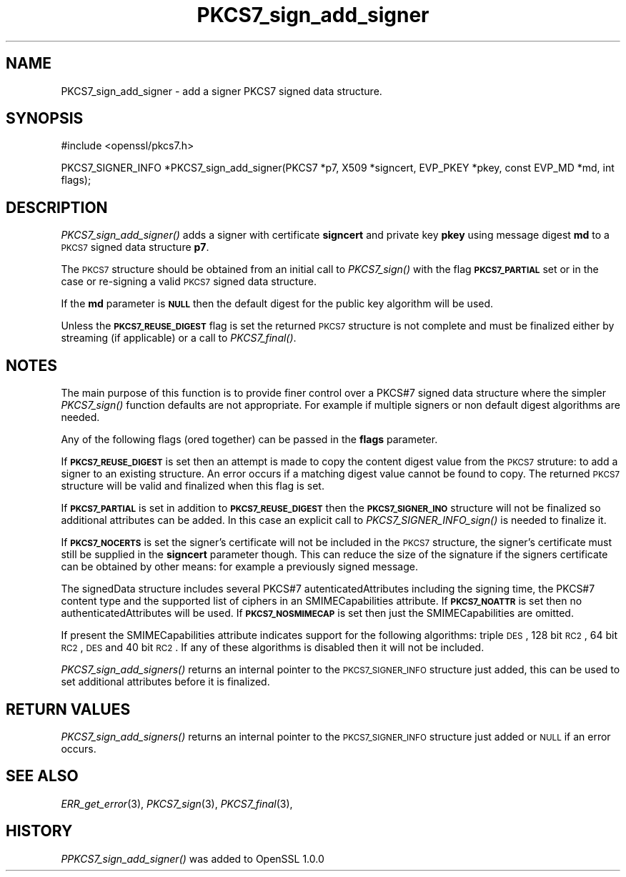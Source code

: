 .\" Automatically generated by Pod::Man v1.34, Pod::Parser v1.13
.\"
.\" Standard preamble:
.\" ========================================================================
.de Sh \" Subsection heading
.br
.if t .Sp
.ne 5
.PP
\fB\\$1\fR
.PP
..
.de Sp \" Vertical space (when we can't use .PP)
.if t .sp .5v
.if n .sp
..
.de Vb \" Begin verbatim text
.ft CW
.nf
.ne \\$1
..
.de Ve \" End verbatim text
.ft R
.fi
..
.\" Set up some character translations and predefined strings.  \*(-- will
.\" give an unbreakable dash, \*(PI will give pi, \*(L" will give a left
.\" double quote, and \*(R" will give a right double quote.  | will give a
.\" real vertical bar.  \*(C+ will give a nicer C++.  Capital omega is used to
.\" do unbreakable dashes and therefore won't be available.  \*(C` and \*(C'
.\" expand to `' in nroff, nothing in troff, for use with C<>.
.tr \(*W-|\(bv\*(Tr
.ds C+ C\v'-.1v'\h'-1p'\s-2+\h'-1p'+\s0\v'.1v'\h'-1p'
.ie n \{\
.    ds -- \(*W-
.    ds PI pi
.    if (\n(.H=4u)&(1m=24u) .ds -- \(*W\h'-12u'\(*W\h'-12u'-\" diablo 10 pitch
.    if (\n(.H=4u)&(1m=20u) .ds -- \(*W\h'-12u'\(*W\h'-8u'-\"  diablo 12 pitch
.    ds L" ""
.    ds R" ""
.    ds C` ""
.    ds C' ""
'br\}
.el\{\
.    ds -- \|\(em\|
.    ds PI \(*p
.    ds L" ``
.    ds R" ''
'br\}
.\"
.\" If the F register is turned on, we'll generate index entries on stderr for
.\" titles (.TH), headers (.SH), subsections (.Sh), items (.Ip), and index
.\" entries marked with X<> in POD.  Of course, you'll have to process the
.\" output yourself in some meaningful fashion.
.if \nF \{\
.    de IX
.    tm Index:\\$1\t\\n%\t"\\$2"
..
.    nr % 0
.    rr F
.\}
.\"
.\" For nroff, turn off justification.  Always turn off hyphenation; it makes
.\" way too many mistakes in technical documents.
.hy 0
.if n .na
.\"
.\" Accent mark definitions (@(#)ms.acc 1.5 88/02/08 SMI; from UCB 4.2).
.\" Fear.  Run.  Save yourself.  No user-serviceable parts.
.    \" fudge factors for nroff and troff
.if n \{\
.    ds #H 0
.    ds #V .8m
.    ds #F .3m
.    ds #[ \f1
.    ds #] \fP
.\}
.if t \{\
.    ds #H ((1u-(\\\\n(.fu%2u))*.13m)
.    ds #V .6m
.    ds #F 0
.    ds #[ \&
.    ds #] \&
.\}
.    \" simple accents for nroff and troff
.if n \{\
.    ds ' \&
.    ds ` \&
.    ds ^ \&
.    ds , \&
.    ds ~ ~
.    ds /
.\}
.if t \{\
.    ds ' \\k:\h'-(\\n(.wu*8/10-\*(#H)'\'\h"|\\n:u"
.    ds ` \\k:\h'-(\\n(.wu*8/10-\*(#H)'\`\h'|\\n:u'
.    ds ^ \\k:\h'-(\\n(.wu*10/11-\*(#H)'^\h'|\\n:u'
.    ds , \\k:\h'-(\\n(.wu*8/10)',\h'|\\n:u'
.    ds ~ \\k:\h'-(\\n(.wu-\*(#H-.1m)'~\h'|\\n:u'
.    ds / \\k:\h'-(\\n(.wu*8/10-\*(#H)'\z\(sl\h'|\\n:u'
.\}
.    \" troff and (daisy-wheel) nroff accents
.ds : \\k:\h'-(\\n(.wu*8/10-\*(#H+.1m+\*(#F)'\v'-\*(#V'\z.\h'.2m+\*(#F'.\h'|\\n:u'\v'\*(#V'
.ds 8 \h'\*(#H'\(*b\h'-\*(#H'
.ds o \\k:\h'-(\\n(.wu+\w'\(de'u-\*(#H)/2u'\v'-.3n'\*(#[\z\(de\v'.3n'\h'|\\n:u'\*(#]
.ds d- \h'\*(#H'\(pd\h'-\w'~'u'\v'-.25m'\f2\(hy\fP\v'.25m'\h'-\*(#H'
.ds D- D\\k:\h'-\w'D'u'\v'-.11m'\z\(hy\v'.11m'\h'|\\n:u'
.ds th \*(#[\v'.3m'\s+1I\s-1\v'-.3m'\h'-(\w'I'u*2/3)'\s-1o\s+1\*(#]
.ds Th \*(#[\s+2I\s-2\h'-\w'I'u*3/5'\v'-.3m'o\v'.3m'\*(#]
.ds ae a\h'-(\w'a'u*4/10)'e
.ds Ae A\h'-(\w'A'u*4/10)'E
.    \" corrections for vroff
.if v .ds ~ \\k:\h'-(\\n(.wu*9/10-\*(#H)'\s-2\u~\d\s+2\h'|\\n:u'
.if v .ds ^ \\k:\h'-(\\n(.wu*10/11-\*(#H)'\v'-.4m'^\v'.4m'\h'|\\n:u'
.    \" for low resolution devices (crt and lpr)
.if \n(.H>23 .if \n(.V>19 \
\{\
.    ds : e
.    ds 8 ss
.    ds o a
.    ds d- d\h'-1'\(ga
.    ds D- D\h'-1'\(hy
.    ds th \o'bp'
.    ds Th \o'LP'
.    ds ae ae
.    ds Ae AE
.\}
.rm #[ #] #H #V #F C
.\" ========================================================================
.\"
.IX Title "PKCS7_sign_add_signer 3"
.TH PKCS7_sign_add_signer 3 "2009-10-01" "1.0.1c" "OpenSSL"
.SH "NAME"
PKCS7_sign_add_signer \- add a signer PKCS7 signed data structure.
.SH "SYNOPSIS"
.IX Header "SYNOPSIS"
.Vb 1
\& #include <openssl/pkcs7.h>
.Ve
.PP
.Vb 1
\& PKCS7_SIGNER_INFO *PKCS7_sign_add_signer(PKCS7 *p7, X509 *signcert, EVP_PKEY *pkey, const EVP_MD *md, int flags);
.Ve
.SH "DESCRIPTION"
.IX Header "DESCRIPTION"
\&\fIPKCS7_sign_add_signer()\fR adds a signer with certificate \fBsigncert\fR and private
key \fBpkey\fR using message digest \fBmd\fR to a \s-1PKCS7\s0 signed data structure
\&\fBp7\fR.
.PP
The \s-1PKCS7\s0 structure should be obtained from an initial call to \fIPKCS7_sign()\fR
with the flag \fB\s-1PKCS7_PARTIAL\s0\fR set or in the case or re-signing a valid \s-1PKCS7\s0
signed data structure.
.PP
If the \fBmd\fR parameter is \fB\s-1NULL\s0\fR then the default digest for the public
key algorithm will be used.
.PP
Unless the \fB\s-1PKCS7_REUSE_DIGEST\s0\fR flag is set the returned \s-1PKCS7\s0 structure
is not complete and must be finalized either by streaming (if applicable) or
a call to \fIPKCS7_final()\fR.
.SH "NOTES"
.IX Header "NOTES"
The main purpose of this function is to provide finer control over a PKCS#7
signed data structure where the simpler \fIPKCS7_sign()\fR function defaults are
not appropriate. For example if multiple signers or non default digest
algorithms are needed.
.PP
Any of the following flags (ored together) can be passed in the \fBflags\fR
parameter.
.PP
If \fB\s-1PKCS7_REUSE_DIGEST\s0\fR is set then an attempt is made to copy the content
digest value from the \s-1PKCS7\s0 struture: to add a signer to an existing structure.
An error occurs if a matching digest value cannot be found to copy. The
returned \s-1PKCS7\s0 structure will be valid and finalized when this flag is set.
.PP
If \fB\s-1PKCS7_PARTIAL\s0\fR is set in addition to \fB\s-1PKCS7_REUSE_DIGEST\s0\fR then the 
\&\fB\s-1PKCS7_SIGNER_INO\s0\fR structure will not be finalized so additional attributes
can be added. In this case an explicit call to \fIPKCS7_SIGNER_INFO_sign()\fR is
needed to finalize it.
.PP
If \fB\s-1PKCS7_NOCERTS\s0\fR is set the signer's certificate will not be included in the
\&\s-1PKCS7\s0 structure, the signer's certificate must still be supplied in the
\&\fBsigncert\fR parameter though. This can reduce the size of the signature if the
signers certificate can be obtained by other means: for example a previously
signed message.
.PP
The signedData structure includes several PKCS#7 autenticatedAttributes
including the signing time, the PKCS#7 content type and the supported list of
ciphers in an SMIMECapabilities attribute. If \fB\s-1PKCS7_NOATTR\s0\fR is set then no
authenticatedAttributes will be used. If \fB\s-1PKCS7_NOSMIMECAP\s0\fR is set then just
the SMIMECapabilities are omitted.
.PP
If present the SMIMECapabilities attribute indicates support for the following
algorithms: triple \s-1DES\s0, 128 bit \s-1RC2\s0, 64 bit \s-1RC2\s0, \s-1DES\s0 and 40 bit \s-1RC2\s0. If any of
these algorithms is disabled then it will not be included.
.PP
\&\fIPKCS7_sign_add_signers()\fR returns an internal pointer to the \s-1PKCS7_SIGNER_INFO\s0
structure just added, this can be used to set additional attributes 
before it is finalized.
.SH "RETURN VALUES"
.IX Header "RETURN VALUES"
\&\fIPKCS7_sign_add_signers()\fR returns an internal pointer to the \s-1PKCS7_SIGNER_INFO\s0
structure just added or \s-1NULL\s0 if an error occurs.
.SH "SEE ALSO"
.IX Header "SEE ALSO"
\&\fIERR_get_error\fR\|(3), \fIPKCS7_sign\fR\|(3),
\&\fIPKCS7_final\fR\|(3),
.SH "HISTORY"
.IX Header "HISTORY"
\&\fIPPKCS7_sign_add_signer()\fR was added to OpenSSL 1.0.0
